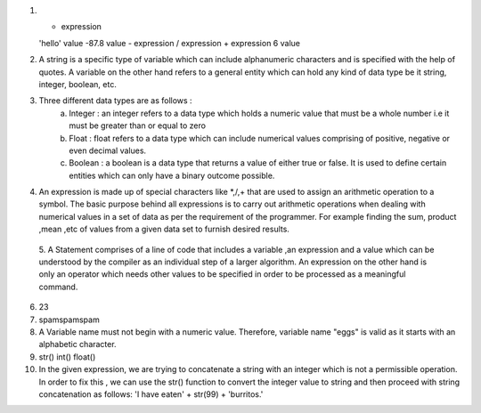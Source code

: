 1.  * expression
    'hello' value
    -87.8 value
    - expression
    / expression
    + expression
    6 value 

2.  A string is a specific type of variable which can include alphanumeric characters and is specified with the help of quotes.
    A variable on the other hand refers to a general entity which can hold any kind of data type be it string, integer, boolean, etc.

3. Three different data types are as follows :
    a) Integer : an integer refers to a data type which holds a numeric value that must be a whole number i.e it must be greater than or equal to zero
    b) Float : float refers to a data type which can include numerical values comprising of positive, negative or even decimal values.
    c) Boolean : a boolean is a data type that returns a value of either true or false. It is used to define certain entities which can only have a binary outcome possible.
        

4. An expression is made up of special characters like *,/,+ that are used to assign an arithmetic operation to a symbol.
   The basic purpose behind all expressions is to carry out arithmetic operations when dealing with numerical values in a set of data as per the requirement of the programmer. For example finding the sum, product ,mean ,etc of values from a given data set to furnish desired results. 

 5. A Statement comprises of a line of code that includes a variable ,an expression and a value which can be understood by the compiler as an individual step of a larger algorithm.
 An expression on the other hand is only an operator which needs other values to be specified in order to be processed as a meaningful command.

6. 23

7. spamspamspam

8. A Variable name must not begin with a numeric value. Therefore, variable name "eggs" is valid as it starts with an alphabetic character.

9. str()
   int()
   float()

10. In the given expression, we are trying to concatenate a string with an integer which is not a permissible operation.
    In order to fix this , we can use the str() function to convert the integer value to string and then proceed with string concatenation as follows:
    'I have eaten' + str(99) + 'burritos.'

